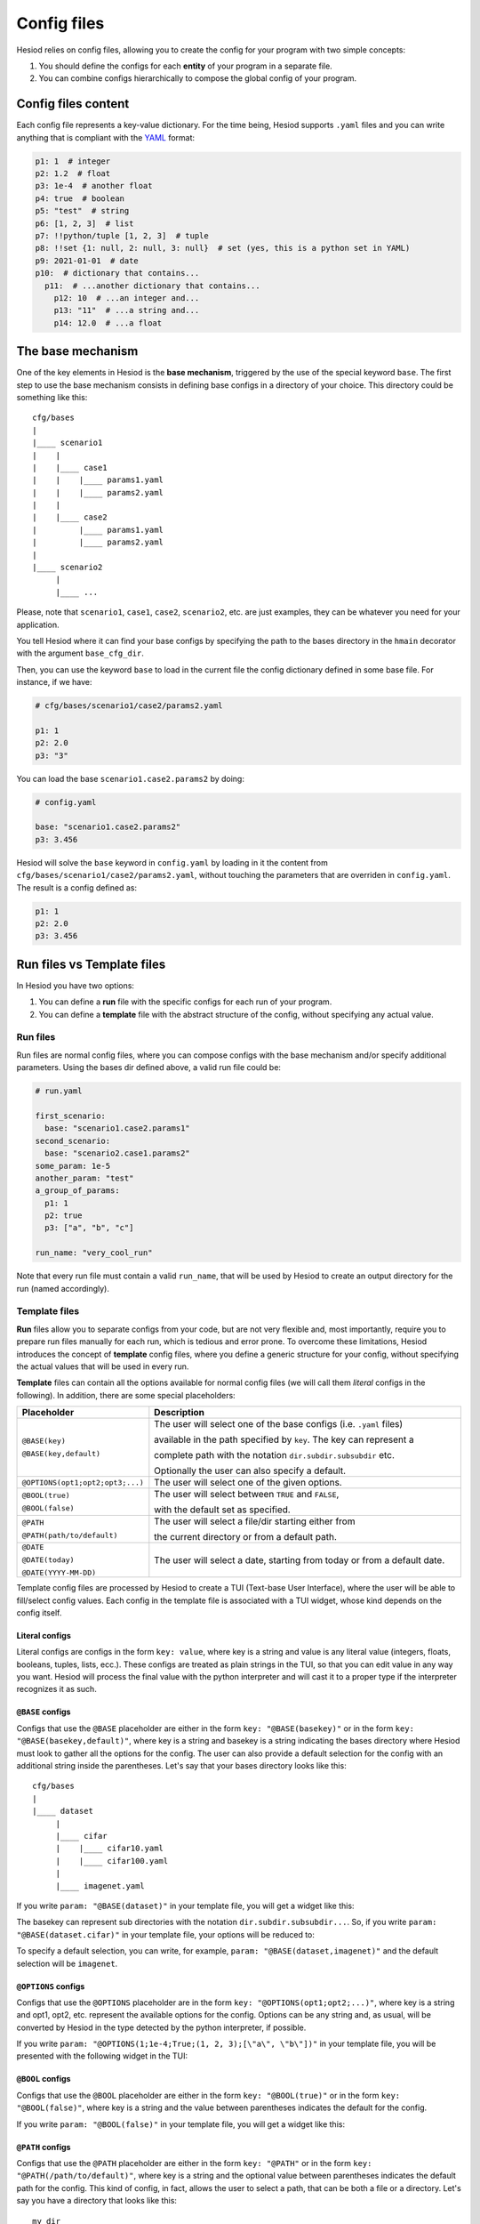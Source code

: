 .. _configs:

############
Config files
############

Hesiod relies on config files, allowing you to create the config for your program with two simple
concepts:

1. You should define the configs for each **entity** of your program in a separate file.
2. You can combine configs hierarchically to compose the global config of your program.

********************
Config files content
********************

Each config file represents a key-value dictionary. For the time being, Hesiod supports ``.yaml``
files and you can write anything that is compliant with the `YAML <https://yaml.org/>`_ format:

.. code-block:: yaml

    p1: 1  # integer
    p2: 1.2  # float
    p3: 1e-4  # another float
    p4: true  # boolean
    p5: "test"  # string
    p6: [1, 2, 3]  # list
    p7: !!python/tuple [1, 2, 3]  # tuple
    p8: !!set {1: null, 2: null, 3: null}  # set (yes, this is a python set in YAML)
    p9: 2021-01-01  # date
    p10:  # dictionary that contains...
      p11:  # ...another dictionary that contains...
        p12: 10  # ...an integer and...
        p13: "11"  # ...a string and...
        p14: 12.0  # ...a float


.. _base-mechanism:

******************
The base mechanism
******************

One of the key elements in Hesiod is the **base mechanism**, triggered by the use of
the special keyword ``base``. The first step to use the base mechanism consists in defining base
configs in a directory of your choice. This directory could be something like this::

    cfg/bases
    |
    |____ scenario1
    |    |
    |    |____ case1
    |    |    |____ params1.yaml
    |    |    |____ params2.yaml
    |    |
    |    |____ case2
    |         |____ params1.yaml
    |         |____ params2.yaml
    |
    |____ scenario2
         |
         |____ ...

Please, note that ``scenario1``, ``case1``, ``case2``, ``scenario2``, etc. are just examples, they can be
whatever you need for your application.

You tell Hesiod where it can find your base configs by specifying the path to the bases directory in
the ``hmain`` decorator with the argument ``base_cfg_dir``.

Then, you can use the keyword ``base`` to load in the current file the config dictionary defined in
some base file. For instance, if we have:

.. code-block:: yaml

    # cfg/bases/scenario1/case2/params2.yaml

    p1: 1
    p2: 2.0
    p3: "3"

You can load the base ``scenario1.case2.params2`` by doing:

.. code-block:: yaml

    # config.yaml

    base: "scenario1.case2.params2"
    p3: 3.456

Hesiod will solve the ``base`` keyword in ``config.yaml`` by loading in it the content from
``cfg/bases/scenario1/case2/params2.yaml``, without touching the parameters that are overriden in
``config.yaml``. The result is a config defined as:

.. code-block:: yaml

    p1: 1
    p2: 2.0
    p3: 3.456

.. _run_vs_template:

***************************
Run files vs Template files
***************************

In Hesiod you have two options:

1. You can define a **run** file with the specific configs for each run of your program.
2. You can define a **template** file with the abstract structure of the config, without
   specifying any actual value.

Run files
=========

Run files are normal config files, where you can compose configs with the base mechanism and/or
specify additional parameters. Using the bases dir defined above, a valid run file could be:

.. code-block:: yaml

    # run.yaml

    first_scenario:
      base: "scenario1.case2.params1"
    second_scenario:
      base: "scenario2.case1.params2"
    some_param: 1e-5
    another_param: "test"
    a_group_of_params:
      p1: 1
      p2: true
      p3: ["a", "b", "c"]

    run_name: "very_cool_run"

Note that every run file must contain a valid ``run_name``, that will be used by Hesiod to create
an output directory for the run (named accordingly).

Template files
==============

**Run** files allow you to separate configs from your code, but are not very flexible and, most
importantly, require you to prepare run files manually for each run, which is tedious and error
prone. To overcome these limitations, Hesiod introduces the concept of **template**
config files, where you define a generic structure for your config, without specifying the actual
values that will be used in every run.

**Template** files can contain all the options available for normal config files (we will call them
*literal* configs in the following). In addition, there are some special placeholders:

.. list-table::
    :widths: 20 80
    :header-rows: 1

    * - Placeholder
      - Description
    * - ``@BASE(key)``

        ``@BASE(key,default)``
      - The user will select one of the base configs (i.e. ``.yaml`` files) 
      
        available in the path specified by ``key``. The key can represent a
        
        complete path with the notation ``dir.subdir.subsubdir`` etc.

        Optionally the user can also specify a default.
    * - ``@OPTIONS(opt1;opt2;opt3;...)``
      - The user will select one of the given options.
    * - ``@BOOL(true)``
    
        ``@BOOL(false)``
      - The user will select between ``TRUE`` and ``FALSE``,
      
        with the default set as specified.
    * - ``@PATH``
    
        ``@PATH(path/to/default)``
      - The user will select a file/dir starting either from
        
        the current directory or from a default path.
    * - ``@DATE``
        
        ``@DATE(today)``
        
        ``@DATE(YYYY-MM-DD)``
      - The user will select a date, starting from today or from a default date.

Template config files are processed by Hesiod to create a TUI (Text-base User Interface), where
the user will be able to fill/select config values. Each config in the template file is associated
with a TUI widget, whose kind depends on the config itself.

Literal configs
---------------

Literal configs are configs in the form ``key: value``, where key is a string and value is any
literal value (integers, floats, booleans, tuples, lists, ecc.).
These configs are treated as plain strings in the TUI, so that you can edit value in any way you
want. Hesiod will process the final value with the python interpreter and will cast it to a proper
type if the interpreter recognizes it as such.

``@BASE`` configs
-----------------

Configs that use the ``@BASE`` placeholder are either in the form ``key: "@BASE(basekey)"`` or in
the form ``key: "@BASE(basekey,default)"``, where key is a string and basekey is a string indicating
the bases directory where Hesiod must look to gather all the options for the config. The user can
also provide a default selection for the config with an additional string inside the parentheses.
Let's say that your bases directory looks like this::

    cfg/bases
    |
    |____ dataset
         |
         |____ cifar
         |    |____ cifar10.yaml
         |    |____ cifar100.yaml
         |
         |____ imagenet.yaml

If you write ``param: "@BASE(dataset)"`` in your template file, you will get a widget like this:

.. image:: ../../images/base_widget_1.png
    :width: 40%
    :align: center

.. image:: ../../images/base_widget_2.png
    :width: 90%
    :align: center

The basekey can represent sub directories with the notation ``dir.subdir.subsubdir...``. So, if you
write ``param: "@BASE(dataset.cifar)"`` in your template file, your options will be reduced to:

.. image:: ../../images/base_widget_3.png
    :width: 90%
    :align: center

To specify a default selection, you can write, for example, ``param: "@BASE(dataset,imagenet)"``
and the default selection will be ``imagenet``.

``@OPTIONS`` configs
--------------------

Configs that use the ``@OPTIONS`` placeholder are in the form ``key: "@OPTIONS(opt1;opt2;...)"``,
where key is a string and opt1, opt2, etc. represent the available options for the config. Options
can be any string and, as usual, will be converted by Hesiod in the type detected by the python
interpreter, if possible.

If you write ``param: "@OPTIONS(1;1e-4;True;(1, 2, 3);[\"a\", \"b\"])"`` in your template file, you
will be presented with the following widget in the TUI:

.. image:: ../../images/options_widget.png
    :width: 30%
    :align: center

``@BOOL`` configs
-----------------

Configs that use the ``@BOOL`` placeholder are either in the form ``key: "@BOOL(true)"`` or in the
form ``key: "@BOOL(false)"``, where key is a string and the value between parentheses indicates the
default for the config.

If you write ``param: "@BOOL(false)"`` in your template file, you will get a widget like this:

.. image:: ../../images/bool_widget.png
    :width: 25%
    :align: center

``@PATH`` configs
-----------------

Configs that use the ``@PATH`` placeholder are either in the form ``key: "@PATH"`` or in the form
``key: "@PATH(/path/to/default)"``, where key is a string and the optional value between parentheses
indicates the default path for the config. This kind of config, in fact, allows the user to select
a path, that can be both a file or a directory. Let's say you have a directory that looks like this::

    my_dir
    |
    |____ my_subdir
         |
         |____ my_subsub_dir
         |    |____ file1.txt
         |    |____ file2.txt
         |
         |____ file3.txt

If you write ``param: "@PATH(my_dir/my_subdir)"`` in your template file, the TUI will present a 
widget like this:

.. image:: ../../images/file_widget_1.png
    :width: 60%
    :align: center

.. image:: ../../images/file_widget_2.png
    :width: 90%
    :align: center


``@DATE`` configs
-----------------

Configs that use the ``@DATE`` placeholder are either in the form ``key: "@DATE"`` or in the form
``key: "@DATE(default)"``, where key is a string and the optional value between parentheses is the
default date for the config. The default date can be either ``today`` or a date in the format
``YYYY-MM-DD`` (e.g. 2021-01-11).

If you write ``param: "@DATE(2021-01-11)"`` in your template file, you will be presented with the
following widget:

.. image:: ../../images/date_widget_1.png
    :width: 45%
    :align: center

.. image:: ../../images/date_widget_2.png
    :width: 45%
    :align: center
